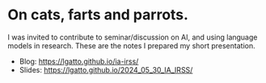 * On cats, farts and parrots.

I was invited to contribute to seminar/discussion on AI, and using
language models in research. These are the notes I prepared my short
presentation.

- Blog: https://lgatto.github.io/ia-irss/
- Slides: https://lgatto.github.io/2024_05_30_IA_IRSS/
